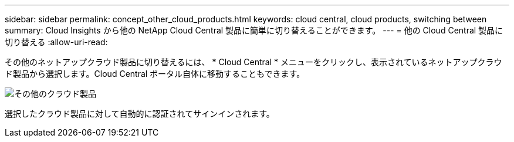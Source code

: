 ---
sidebar: sidebar 
permalink: concept_other_cloud_products.html 
keywords: cloud central, cloud products, switching between 
summary: Cloud Insights から他の NetApp Cloud Central 製品に簡単に切り替えることができます。 
---
= 他の Cloud Central 製品に切り替える
:allow-uri-read: 


[role="lead"]
その他のネットアップクラウド製品に切り替えるには、 * Cloud Central * メニューをクリックし、表示されているネットアップクラウド製品から選択します。Cloud Central ポータル自体に移動することもできます。

image:CloudProductsMenu.png["その他のクラウド製品"]

選択したクラウド製品に対して自動的に認証されてサインインされます。
